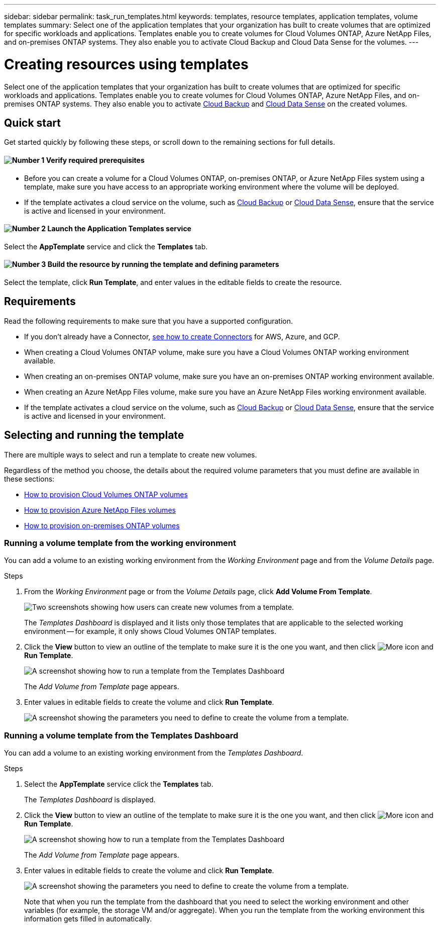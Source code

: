 ---
sidebar: sidebar
permalink: task_run_templates.html
keywords: templates, resource templates, application templates, volume templates
summary: Select one of the application templates that your organization has built to create volumes that are optimized for specific workloads and applications. Templates enable you to create volumes for Cloud Volumes ONTAP, Azure NetApp Files, and on-premises ONTAP systems. They also enable you to activate Cloud Backup and Cloud Data Sense for the volumes.
---

= Creating resources using templates
:hardbreaks:
:nofooter:
:icons: font
:linkattrs:
:imagesdir: ./media/

[.lead]
Select one of the application templates that your organization has built to create volumes that are optimized for specific workloads and applications. Templates enable you to create volumes for Cloud Volumes ONTAP, Azure NetApp Files, and on-premises ONTAP systems. They also enable you to activate link:concept_backup_to_cloud.html[Cloud Backup] and link:concept_cloud_compliance.html[Cloud Data Sense] on the created volumes.

== Quick start

Get started quickly by following these steps, or scroll down to the remaining sections for full details.

==== image:number1.png[Number 1] Verify required prerequisites

[role="quick-margin-list"]
* Before you can create a volume for a Cloud Volumes ONTAP, on-premises ONTAP, or Azure NetApp Files system using a template, make sure you have access to an appropriate working environment where the volume will be deployed.

[role="quick-margin-list"]
* If the template activates a cloud service on the volume, such as link:concept_backup_to_cloud.html[Cloud Backup^] or link:concept_cloud_compliance.html[Cloud Data Sense^], ensure that the service is active and licensed in your environment.

==== image:number2.png[Number 2] Launch the Application Templates service

[role="quick-margin-para"]
Select the *AppTemplate* service and click the *Templates* tab.

==== image:number3.png[Number 3] Build the resource by running the template and defining parameters

[role="quick-margin-para"]
Select the template, click *Run Template*, and enter values in the editable fields to create the resource.

== Requirements

Read the following requirements to make sure that you have a supported configuration.

* If you don't already have a Connector, link:concept_connectors.html[see how to create Connectors^] for AWS, Azure, and GCP.

* When creating a Cloud Volumes ONTAP volume, make sure you have a Cloud Volumes ONTAP working environment available.

* When creating an on-premises ONTAP volume, make sure you have an on-premises ONTAP working environment available.

* When creating an Azure NetApp Files volume, make sure you have an Azure NetApp Files working environment available.

* If the template activates a cloud service on the volume, such as link:concept_backup_to_cloud.html[Cloud Backup^] or link:concept_cloud_compliance.html[Cloud Data Sense^], ensure that the service is active and licensed in your environment.

== Selecting and running the template

There are multiple ways to select and run a template to create new volumes.

Regardless of the method you choose, the details about the required volume parameters that you must define are available in these sections:

* link:task_provisioning_storage.html#creating-volumes-from-templates[How to provision Cloud Volumes ONTAP volumes^]
* link:task_manage_anf_volumes.html#creating-volumes-from-templates[How to provision Azure NetApp Files volumes^]
* link:task_provisioning_ontap.html#creating-volumes-from-templates[How to provision on-premises ONTAP volumes^]

=== Running a volume template from the working environment

You can add a volume to an existing working environment from the _Working Environment_ page and from the _Volume Details_ page.

.Steps

. From the _Working Environment_ page or from the _Volume Details_ page, click *Add Volume From Template*.
+
image:screenshot_template_add_vol_from.png[Two screenshots showing how users can create new volumes from a template.]
+
The _Templates Dashboard_ is displayed and it lists only those templates that are applicable to the selected working environment -- for example, it only shows Cloud Volumes ONTAP templates.

. Click the *View* button to view an outline of the template to make sure it is the one you want, and then click image:screenshot_horizontal_more_button.gif[More icon] and *Run Template*.
+
image:screenshot_template_run_from_dashboard.png[A screenshot showing how to run a template from the Templates Dashboard]
+
The _Add Volume from Template_ page appears.

. Enter values in editable fields to create the volume and click *Run Template*.
+
image:screenshot_run_template_from_canvas.png[A screenshot showing the parameters you need to define to create the volume from a template.]

=== Running a volume template from the Templates Dashboard

You can add a volume to an existing working environment from the _Templates Dashboard_.

.Steps

. Select the *AppTemplate* service click the *Templates* tab.
+
The _Templates Dashboard_ is displayed.

. Click the *View* button to view an outline of the template to make sure it is the one you want, and then click image:screenshot_horizontal_more_button.gif[More icon] and *Run Template*.
+
image:screenshot_template_run_from_dashboard.png[A screenshot showing how to run a template from the Templates Dashboard]
+
The _Add Volume from Template_ page appears.

. Enter values in editable fields to create the volume and click *Run Template*.
+
image:screenshot_run_template_from_canvas.png[A screenshot showing the parameters you need to define to create the volume from a template.]
+
Note that when you run the template from the dashboard that you need to select the working environment and other variables (for example, the storage VM and/or aggregate). When you run the template from the working environment this information gets filled in automatically.
